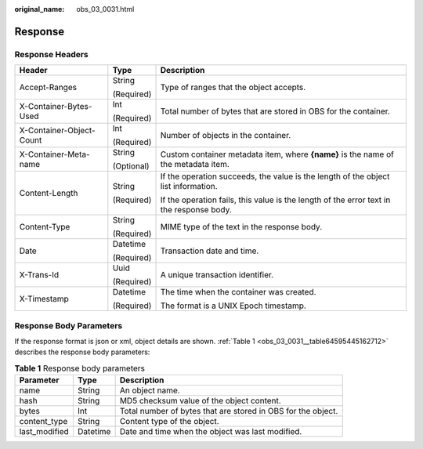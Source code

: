 :original_name: obs_03_0031.html

.. _obs_03_0031:

Response
========

Response Headers
----------------

+--------------------------+-----------------------+------------------------------------------------------------------------------------------+
| Header                   | Type                  | Description                                                                              |
+==========================+=======================+==========================================================================================+
| Accept-Ranges            | String                | Type of ranges that the object accepts.                                                  |
|                          |                       |                                                                                          |
|                          | (Required)            |                                                                                          |
+--------------------------+-----------------------+------------------------------------------------------------------------------------------+
| X-Container-Bytes-Used   | Int                   | Total number of bytes that are stored in OBS for the container.                          |
|                          |                       |                                                                                          |
|                          | (Required)            |                                                                                          |
+--------------------------+-----------------------+------------------------------------------------------------------------------------------+
| X-Container-Object-Count | Int                   | Number of objects in the container.                                                      |
|                          |                       |                                                                                          |
|                          | (Required)            |                                                                                          |
+--------------------------+-----------------------+------------------------------------------------------------------------------------------+
| X-Container-Meta-name    | String                | Custom container metadata item, where **{name}** is the name of the metadata item.       |
|                          |                       |                                                                                          |
|                          | (Optional)            |                                                                                          |
+--------------------------+-----------------------+------------------------------------------------------------------------------------------+
| Content-Length           | String                | If the operation succeeds, the value is the length of the object list information.       |
|                          |                       |                                                                                          |
|                          | (Required)            | If the operation fails, this value is the length of the error text in the response body. |
+--------------------------+-----------------------+------------------------------------------------------------------------------------------+
| Content-Type             | String                | MIME type of the text in the response body.                                              |
|                          |                       |                                                                                          |
|                          | (Required)            |                                                                                          |
+--------------------------+-----------------------+------------------------------------------------------------------------------------------+
| Date                     | Datetime              | Transaction date and time.                                                               |
|                          |                       |                                                                                          |
|                          | (Required)            |                                                                                          |
+--------------------------+-----------------------+------------------------------------------------------------------------------------------+
| X-Trans-Id               | Uuid                  | A unique transaction identifier.                                                         |
|                          |                       |                                                                                          |
|                          | (Required)            |                                                                                          |
+--------------------------+-----------------------+------------------------------------------------------------------------------------------+
| X-Timestamp              | Datetime              | The time when the container was created.                                                 |
|                          |                       |                                                                                          |
|                          | (Required)            | The format is a UNIX Epoch timestamp.                                                    |
+--------------------------+-----------------------+------------------------------------------------------------------------------------------+

Response Body Parameters
------------------------

If the response format is json or xml, object details are shown. :ref:`Table 1 <obs_03_0031__table64595445162712>` describes the response body parameters:

.. _obs_03_0031__table64595445162712:

.. table:: **Table 1** Response body parameters

   +---------------+----------+--------------------------------------------------------------+
   | Parameter     | Type     | Description                                                  |
   +===============+==========+==============================================================+
   | name          | String   | An object name.                                              |
   +---------------+----------+--------------------------------------------------------------+
   | hash          | String   | MD5 checksum value of the object content.                    |
   +---------------+----------+--------------------------------------------------------------+
   | bytes         | Int      | Total number of bytes that are stored in OBS for the object. |
   +---------------+----------+--------------------------------------------------------------+
   | content_type  | String   | Content type of the object.                                  |
   +---------------+----------+--------------------------------------------------------------+
   | last_modified | Datetime | Date and time when the object was last modified.             |
   +---------------+----------+--------------------------------------------------------------+
